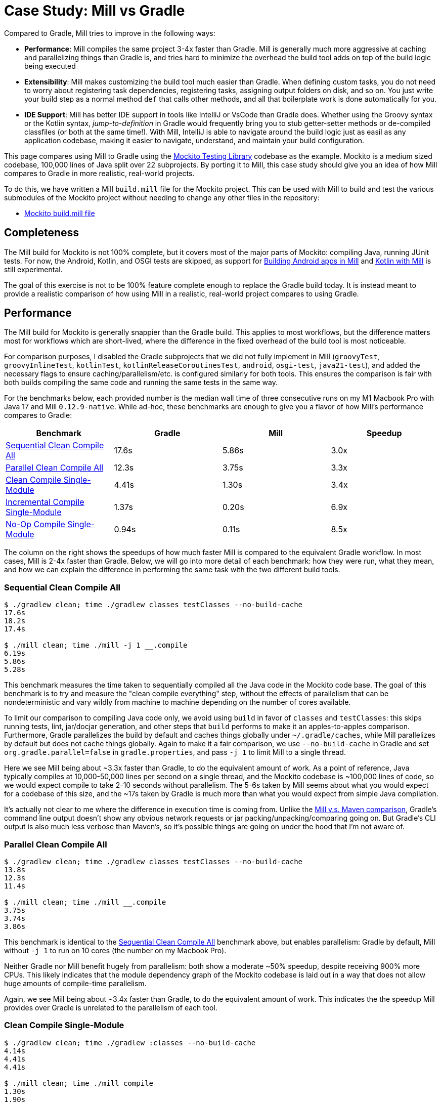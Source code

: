 = Case Study: Mill vs Gradle
:page-aliases: Case_Study_Mill_vs_Gradle.adoc



Compared to Gradle, Mill tries to improve in the following ways:

* **Performance**: Mill compiles the same project 3-4x faster than Gradle. Mill is generally
much more aggressive at caching and parallelizing things than Gradle is, and tries hard to
minimize the overhead the build tool adds on top of the build logic being executed

* **Extensibility**: Mill makes customizing the build tool much easier than Gradle. When defining
custom tasks, you do not need to worry about registering task dependencies, registering tasks,
assigning output folders on disk, and so on. You just write your build step as a normal method
`def` that calls other methods, and all that boilerplate work is done automatically for you.

* **IDE Support**: Mill has better IDE support in tools like IntelliJ or VsCode than Gradle does.
Whether using the Groovy syntax or the Kotlin syntax, _jump-to-definition_ in Gradle would frequently
bring you to stub getter-setter methods or de-compiled classfiles (or both at the same time!). With
Mill, IntelliJ is able to navigate around the build logic just as easil as any application codebase,
making it easier to navigate, understand, and maintain your build configuration.


This page compares using Mill to Gradle using the https://github.com/mockito/mockito[Mockito Testing Library]
codebase as the example. Mockito is a medium sized codebase, 100,000 lines of Java split over 22
subprojects. By porting it to Mill, this case study should give you
an idea of how Mill compares to Gradle in more realistic, real-world projects.

To do this, we have written a Mill `build.mill` file for the Mockito project. This can be used
with Mill to build and test the various submodules of the Mockito project without needing to
change any other files in the repository:

- https://github.com/com-lihaoyi/mill/blob/main/example/thirdparty/mockito/build.mill[Mockito build.mill file]

== Completeness

The Mill build for Mockito is not 100% complete, but it covers most of the major parts of Mockito:
compiling Java, running JUnit tests. For now, the Android, Kotlin, and OSGI tests are skipped,
as support for xref:android/java.adoc[Building Android apps in Mill]
and xref:kotlinlib/intro.adoc[Kotlin with Mill] is still experimental.

The goal of this exercise is not to be 100% feature complete enough to replace the Gradle build
today. It is instead meant to provide a realistic comparison of how using Mill in a realistic,
real-world project compares to using Gradle.

== Performance

The Mill build for Mockito is generally snappier than the Gradle build. This applies to
most workflows, but the difference matters most for workflows which are short-lived,
where the difference in the fixed overhead of the build tool is most noticeable.

For comparison purposes, I disabled the Gradle subprojects that we did not fully implement in Mill
(`groovyTest`, `groovyInlineTest`, `kotlinTest`, `kotlinReleaseCoroutinesTest`, `android`,
`osgi-test`, `java21-test`), and added the necessary flags to ensure caching/parallelism/etc. is
configured similarly for both tools. This ensures the comparison is fair with both builds compiling the
same code and running the same tests in the same way.

For the benchmarks below, each provided number is the median wall time of three consecutive runs
on my M1 Macbook Pro with Java 17 and Mill `0.12.9-native`. While ad-hoc, these benchmarks are
enough to give you a flavor of how Mill's performance compares to Gradle:

[cols="1,1,1,1"]
|===
| Benchmark | Gradle | Mill | Speedup

| <<Sequential Clean Compile All>> | 17.6s | 5.86s | 3.0x
| <<Parallel Clean Compile All>> | 12.3s | 3.75s | 3.3x
| <<Clean Compile Single-Module>> | 4.41s | 1.30s | 3.4x
| <<Incremental Compile Single-Module>> | 1.37s | 0.20s | 6.9x
| <<No-Op Compile Single-Module>> | 0.94s | 0.11s | 8.5x
|===

The column on the right shows the speedups of how much faster Mill is compared to the
equivalent Gradle workflow. In most cases,  Mill is 2-4x faster than Gradle. Below, we
will go into more detail of each benchmark: how they were run, what they mean, and how
we can explain the difference in performing the same task with the two different build tools.

=== Sequential Clean Compile All

```bash
$ ./gradlew clean; time ./gradlew classes testClasses --no-build-cache
17.6s
18.2s
17.4s

$ ./mill clean; time ./mill -j 1 __.compile
6.19s
5.86s
5.28s
```

This benchmark measures the time taken to sequentially compiled all the Java code in
the Mockito code base. The goal of this benchmark is to try and measure the "clean compile
everything" step, without the effects of parallelism that can be nondeterministic and vary
wildly from machine to machine depending on the number of cores available.

To limit our comparison to compiling Java code only, we avoid
using `build` in favor of `classes` and `testClasses`: this skips running tests,
lint, jar/docjar generation, and other steps that `build` performs to make it an apples-to-apples
comparison. Furthermore, Gradle parallelizes the build by default and caches things globally
under `~/.gradle/caches`, while Mill parallelizes by default but does not cache things globally.
Again to make it a fair comparison, we use `--no-build-cache` in Gradle and set
`org.gradle.parallel=false` in `gradle.properties`, and pass `-j 1` to limit Mill to a
single thread.

Here we see Mill being about ~3.3x faster than Gradle, to do the equivalent amount of work.
As a point of reference, Java typically compiles at 10,000-50,000 lines per second on a
single thread, and the Mockito codebase is ~100,000 lines of code, so we would expect compile
to take 2-10 seconds without parallelism.
The 5-6s taken by Mill seems about what you would expect for a codebase of this size,
and the ~17s taken by Gradle is much more than what you would expect from simple Java compilation.

It's actually not clear to me where the difference in execution time is coming from. Unlike
the xref:comparisons/maven.adoc[Mill v.s. Maven comparison], Gradle's command line output
doesn't show any obvious network requests or jar packing/unpacking/comparing going on. But
Gradle's CLI output is also much less verbose than Maven's, so it's possible things are going
on under the hood that I'm not aware of.

=== Parallel Clean Compile All

[source,bash]
----
$ ./gradlew clean; time ./gradlew classes testClasses --no-build-cache
13.8s
12.3s
11.4s

$ ./mill clean; time ./mill __.compile
3.75s
3.74s
3.86s
----

This benchmark is identical to the <<Sequential Clean Compile All>> benchmark above, but enables
parallelism: Gradle by default, Mill without `-j 1` to run on 10 cores (the number on my Macbook Pro).

Neither Gradle nor Mill benefit hugely from parallelism: both show a moderate ~50% speedup,
despite receiving 900% more CPUs. This likely indicates that the module dependency graph
of the Mockito codebase is laid out in a way that does not allow huge amounts of compile-time
parallelism.

Again, we see Mill being about ~3.4x faster than Gradle, to do the equivalent amount of work.
This indicates the the speedup Mill provides over Gradle is unrelated to the parallelism of
each tool.

=== Clean Compile Single-Module

[source,bash]
----
$ ./gradlew clean; time ./gradlew :classes --no-build-cache
4.14s
4.41s
4.41s

$ ./mill clean; time ./mill compile
1.30s
1.90s
1.13s
----

This benchmark indicates the use case of clean-compiling a single module. In this case,
the root module in `src/main/java/` containing the bulk of the Mockito library code,
_excluding_ the test code in `src/test/java/` and all the downstream subprojects in
`subprojects/`.

This benchmark gives us Mill being about ~3.7x faster than Gradle. This is in line with
the results above.

=== Incremental Compile Single-Module

[source,bash]
----
$ echo "" >> src/main/java/org/mockito/BDDMockito.java; time ./gradlew :classes
1.37s
1.39s
1.28s

$ echo "" >> src/main/java/org/mockito/BDDMockito.java; time ./mill compile
compiling 1 Java source to /Users/lihaoyi/Github/netty/out/common/compile.dest/classes ...
0.23s
0.20s
0.20s
----

This benchmark measures the common case of making a tiny change to a single file and
re-compiling just that module. This is the common workflow that most software developers
do over and over day-in and day-out. We simulate this by appending a new line to the
file `src/main/java/org/mockito/BDDMockito.java`.

Both Mill and Gradle are able to take advantage of the small code change and re-compile
only the single files needing re-compilation, demonstrating substantial speedups over
the <<Clean Compile Single-Module>> benchmark above. Mill remains faster than Gradle,
showing a ~2.7x speedup for this task

=== No-Op Compile Single-Module

[source,bash]
----
$ time ./gradlew :classes
0.95s
0.93s
0.94s

$ time ./mill compile
0.13s
0.11s
0.10s
----

This benchmark is meant to measure the pure overhead of running the build tool: given a single
module that did _not_ change, the build tool should need to do _nothing_ in response, and so
any time taken is pure overhead.

For both Mill and Gradle, we see small speedups relative to the <<Incremental Compile Single-Module>>
benchmark above, which likely comes from not having to compile any Java source files at all. Mill
remains faster than Gradle by about 2.0x.


== Extensibility

Another facet of Mill is that is worth exploring is the ease of making custom tasks or build steps.
For example, in Mill, overriding the resources to duplicate a file can be done as follows:

[source,scala]
----
def resources = Task {
  os.copy(
    compile().classes.path / "org/mockito/internal/creation/bytebuddy/inject/MockMethodDispatcher.class",
    Task.dest / "org/mockito/internal/creation/bytebuddy/inject/MockMethodDispatcher.raw",
    createFolders = true
  )
  super.resources() ++ Seq(PathRef(Task.dest))
}
----

In Gradle, it is written as:

[source,scala]
----
tasks.register('copyMockMethodDispatcher', Copy) {
    dependsOn compileJava

    from "${sourceSets.main.java.classesDirectory.get()}/org/mockito/internal/creation/bytebuddy/inject/MockMethodDispatcher.class"
    into layout.buildDirectory.dir("generated/resources/inline/org/mockito/internal/creation/bytebuddy/inject")

    rename '(.+)\\.class', '$1.raw'
}

classes.dependsOn("copyMockMethodDispatcher")

sourceSets.main {
    resources {
        output.dir(layout.buildDirectory.dir("generated/resources/inline"))
    }
}
----

At a first glance, both of these snippets do the same thing, just with different syntaxes
and helper method names. However, on a deeper look, a few things are worth noting:

1. In Mill, you do not need to manually add `dependsOn` clauses, unlike Gradle:
* In Mill, referencing the value of `compile()`, we both explicitly get access to the value of `compile`
and also add a dependency on it. In Gradle, you need to separately add `dependsOn compile`
to mark the dependency, and `rename '(.+)\\.class', '$1.raw'` to make use of it implicitly.

* In Mill, overriding `def resources` is enough to make all tasks that previously depended on `resources`
now depend on the override (e.g. `run`, `test`, `jar`, `assembly`, etc.) as is the norm for object-oriented
``override``s. In Gradle, you need to explicitly call `classes.dependsOn("copyMockMethodDispatcher")` to
make the downstream `classes` task depend on `copyMockMethodDispatcher`, and
`sourcesSets.main resources output.dir` to wire up the generated files to the resources of the module

2. In Mill, the `resources` task is given a unique `Task.dest` folder that is unique to it.
In contrast, Gradle's `copyMockMethodDispatcher` puts things in a global `generated/` folder
* This means that in Mill, you do not need to worry about filesystem collisions, since every
task's `Task.dest` is unique. In contrast, in Gradle you need to make sure that no other
task in the entire build is scribbling over `generated/`, otherwise they could interfere
with one another in confusing ways

* This also means that in Mill, you always know where the output of a particular task
is - `foo.bar.resources` writes to `out/foo/bar/resources.dest/` - so you can always easily
find the output of a particular task. In Gradle, you have to dig through the source code to
find where the task is implemented and see where it is writing to.

3. Mill passes typed structured ``Path``s and ``PathRef``s between each other, while Gradle often
uses raw path strings
* In Mill, `def resources` returns a `PathRef(Task.dest)` for downstream tasks to use,
so downstream tasks can use it directly (similar to how it makes use of
`compile().classes.path` directly). This means different tasks can refer to each other
in a foolproof way without room for error

* In Gradle, `sourcesSets.map resources output.dir` needs to refer to the path generated by
`copyMockMethodDispatcher` via it's string `"generated/resources/inline"`. That adds a lot of
room for error, since the strings can easily get out of sync accidentally.

In general, although the two snippets aren't that different superficially, Mill makes it
easy to do the right thing by default:

* Upstream task dependencies are recorded automatically when used
* Overridden definitions and automatically used by downstream tasks
* Every task is automatically assigned a place on disk so you don't need
to worry about collisions and can easily find outputs
* Tasks interact with each other via typed structured values - ``Path``s, ``PathRef``s,
etc. - rather than magic strings

Although in Gradle it is possible for an expert to customize their build in a
way that mitigates these issues, Mill does it automatically and in a way that
is foolproof even for non-experts. This helps democratize the build so that
any engineer can contribute fixes or improvements without needing to be a
build-system expert and learn all the best practices first.

Lastly, as mentioned earlier, the Gradle script has limited IDE support: it can
autocomplete things for you, but once you try to jump-to-definition or otherwise
navigate your build you hit a wall: it tells you some minimal documentation about
the identifier, but nothing about how it is implemented or where it is used:

image::comparisons/IntellijGradleResourcesClasses.png[]
image::comparisons/IntellijGradleResourcesClassesDefinition.png[]

In contrast, IntelliJ is able to navigate straight to the definition of `compile()` in the
Mill build (as we saw earlier in <<_ide_experience>>), and from there can continue to
traverse the build via _jump to definition_ (which we saw earlier) or _find usages_,
as we saw earlier:

image::comparisons/IntellijMockitoMillCompile.png[]
image::comparisons/IntellijMockitoMillCompileClasspath.png[]
image::comparisons/IntellijMockitoMillCompileUsages.png[]

Mill build scripts are written in Scala, but you do not need to be an expert in Scala
to use Mill, just like you do not need to be an expert in Groovy to use Gradle. Because
Mill has great IDE support, and does the right things by default, I hope it would be
much easier for a non-expert to contribute to a Mill build than it would be for a
non-expert to contribute to Gradle

== IDE Experience

One area that Mill does better than Gradle is providing a seamless IDE experience. For example,
consider the snippet below where we are using Gradle to configure the javac compiler options.
Due to `.gradle` files being untyped Groovy, the autocomplete and code-assist experience working
with these files is hit-or-miss. In the example below, we can see that IntelliJ is able to identify
that `compileArgs` exists and has the type `List<String>`:

image::comparisons/IntellijMockitoGradleCompileOptions.png[]

But if you try to jump to definition or find out anything else about it you hit a wall:

image::comparisons/IntellijMockitoGradleCompileOptions2.png[]

Often working with build configurations feels like hitting dead ends: if you don't have
`options.compilerArgs` memorized in your head, there is literally nothing you can do in your editor to
make progress to figure out what it is or what it is used for. That leaves you googling
for answers, which can be a frustrating experience that distracts you from the task at hand.

The fundamental problem with tools like Gradle is that the code you write does not
actually perform the build: rather, you are just setting up some data structure that
is used to configure the _real_ build engine that runs later. Thus when you explore
the Gradle build in an IDE, the IDE can only explore the configuration logic (which
is usually un-interesting) and is unable to explore the actual build logic (which
is what you actually care about!)

In comparison, Mill's `.mill` files are all statically typed, and as a result IntelliJ is easily able to
pull up the documentation for `def javacOptions`, even though it doesn't have any special support
for Mill built into the IDE:

image::comparisons/IntellijMockitoMillJavacOptionsDocs.png[]

Apart from static typing, the way Mill builds are structured also helps the IDE: Mill
code _actually performs your build_, rather than configuring some opaque build engine.
While that sounds academic, one concrete consequence is that IntelliJ is able to take
your `def javacOptions` override and
find the original definitions that were overridden, and show you where they are defined:

image::comparisons/IntellijMockitoMillJavacOptionsParents.png[]

image::comparisons/IntellijMockitoMillJavacOptionsDef.png[]

Furthermore, because task dependencies in Mill are just normal method calls, IntelliJ is
able to _find usages_, showing you where the task is used. Below, we can see the method
call in the `def compile` task, which uses `javacOptions()` along with a number of other tasks:

image::comparisons/IntellijMockitoMillCompile.png[]

From there, if you are curious about any of the other tasks used alongside `javacOptions`, it's
easy for you to pull up _their_ documentation, jump to _their_
definition, or find _their_ usages. For example we can pull up the docs of
`compileClasspath()` below:

image::comparisons/IntellijMockitoMillCompileClasspath.png[]

Or we can use _find usages_ on `def compile` to see where it is used, both in this build
and upstream in the Mill libraries:

image::comparisons/IntellijMockitoMillCompileUsages.png[]

Unlike most other build tools, Mill builds are extremely easy to explore interactively in your
IDE. If you do not know what something does, it's documentation, definition, or usages is always
one click away in IntelliJ or VSCode. That's not to say Mill builds aren't complex - as
we saw above, compilation has to deal with upstream outputs, classpaths, flags, reporters, and so on -
but at least in Mill your IDE can help you explore, understand and manage the complexity in a way
that no other build tool supports.

Note that the IDE experience that Mill provides should already be very familiar to anyone writing
Java, Kotlin, or Scala:

* _of course_ you can find the overridden definitions!
* _of course_ you can pull up the documentation in a click!
* _of course_ you can navigate around the codebase with your IDE, up and down
  the call graph, to see who calls who!

What Mill provides isn't rocket science, but rather it is just about taking your existing experience
and existing IDE tooling working with application codebases, and lets you use it to manage your build
system as well.

Mill IDE support isn't perfect - you may have noticed the spurious red squigglies above - but it's
much better than what you get with Gradle.

== Conclusion


Both the Mill and Gradle builds we discussed in this case study do the same thing: they
compile Java code and run tests. Sometimes they perform additional configuration, tweaking
JVM arguments or doing ad-hoc classpath mangling.

In general, building projects with Mill is significantly faster than Gradle, but the gap
is not as big as when comparing xref:comparisons/maven.adoc[Mill v.s. Maven]. Mill builds
do all the same things as gradle builds, and need to manage the same kind of complexity.
But where Mill shines over Gradle is just the understandability of the build: while Gradle is
https://news.ycombinator.com/item?id=25801986[famously confusing and opaque], Mill's great
IDE support allows the user to explore and understand their build as easily as any
application codebase, and its fool-proof approach to extensibility means non-experts can
confidently modify or add to their build system without worrying about getting it wrong.

Again, the Mill build used in this comparison is for demonstration purposes, and more
work would be necessary to make the Mill build production ready: publishing configuration,
code coverage integration, and so on. Furthermore, Mill is definitely not perfect,
and it is a work in progress to improve the user experience and iron out bugs. However,
hopefully this comparison demonstrates the potential value, and convinces you to give it a try!
